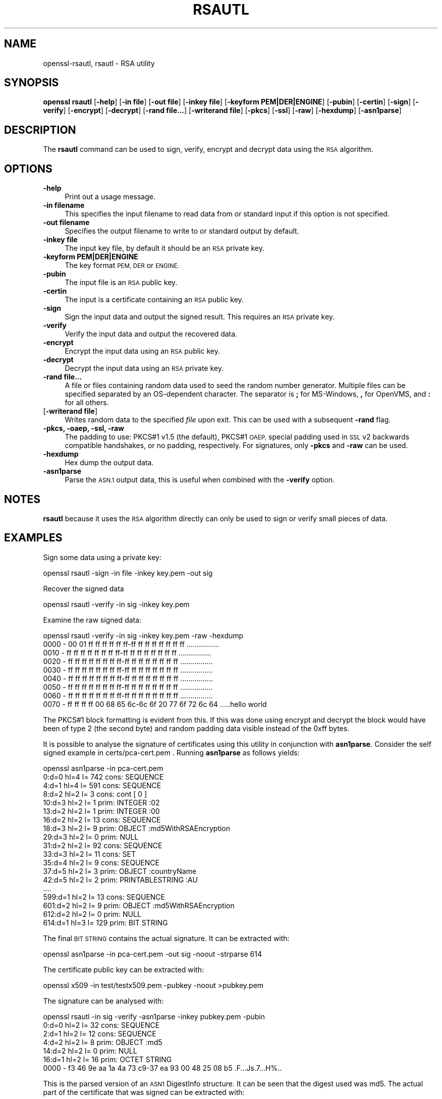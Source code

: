 .\" Automatically generated by Pod::Man 2.28 (Pod::Simple 3.29)
.\"
.\" Standard preamble:
.\" ========================================================================
.de Sp \" Vertical space (when we can't use .PP)
.if t .sp .5v
.if n .sp
..
.de Vb \" Begin verbatim text
.ft CW
.nf
.ne \\$1
..
.de Ve \" End verbatim text
.ft R
.fi
..
.\" Set up some character translations and predefined strings.  \*(-- will
.\" give an unbreakable dash, \*(PI will give pi, \*(L" will give a left
.\" double quote, and \*(R" will give a right double quote.  \*(C+ will
.\" give a nicer C++.  Capital omega is used to do unbreakable dashes and
.\" therefore won't be available.  \*(C` and \*(C' expand to `' in nroff,
.\" nothing in troff, for use with C<>.
.tr \(*W-
.ds C+ C\v'-.1v'\h'-1p'\s-2+\h'-1p'+\s0\v'.1v'\h'-1p'
.ie n \{\
.    ds -- \(*W-
.    ds PI pi
.    if (\n(.H=4u)&(1m=24u) .ds -- \(*W\h'-12u'\(*W\h'-12u'-\" diablo 10 pitch
.    if (\n(.H=4u)&(1m=20u) .ds -- \(*W\h'-12u'\(*W\h'-8u'-\"  diablo 12 pitch
.    ds L" ""
.    ds R" ""
.    ds C` ""
.    ds C' ""
'br\}
.el\{\
.    ds -- \|\(em\|
.    ds PI \(*p
.    ds L" ``
.    ds R" ''
.    ds C`
.    ds C'
'br\}
.\"
.\" Escape single quotes in literal strings from groff's Unicode transform.
.ie \n(.g .ds Aq \(aq
.el       .ds Aq '
.\"
.\" If the F register is turned on, we'll generate index entries on stderr for
.\" titles (.TH), headers (.SH), subsections (.SS), items (.Ip), and index
.\" entries marked with X<> in POD.  Of course, you'll have to process the
.\" output yourself in some meaningful fashion.
.\"
.\" Avoid warning from groff about undefined register 'F'.
.de IX
..
.nr rF 0
.if \n(.g .if rF .nr rF 1
.if (\n(rF:(\n(.g==0)) \{
.    if \nF \{
.        de IX
.        tm Index:\\$1\t\\n%\t"\\$2"
..
.        if !\nF==2 \{
.            nr % 0
.            nr F 2
.        \}
.    \}
.\}
.rr rF
.\"
.\" Accent mark definitions (@(#)ms.acc 1.5 88/02/08 SMI; from UCB 4.2).
.\" Fear.  Run.  Save yourself.  No user-serviceable parts.
.    \" fudge factors for nroff and troff
.if n \{\
.    ds #H 0
.    ds #V .8m
.    ds #F .3m
.    ds #[ \f1
.    ds #] \fP
.\}
.if t \{\
.    ds #H ((1u-(\\\\n(.fu%2u))*.13m)
.    ds #V .6m
.    ds #F 0
.    ds #[ \&
.    ds #] \&
.\}
.    \" simple accents for nroff and troff
.if n \{\
.    ds ' \&
.    ds ` \&
.    ds ^ \&
.    ds , \&
.    ds ~ ~
.    ds /
.\}
.if t \{\
.    ds ' \\k:\h'-(\\n(.wu*8/10-\*(#H)'\'\h"|\\n:u"
.    ds ` \\k:\h'-(\\n(.wu*8/10-\*(#H)'\`\h'|\\n:u'
.    ds ^ \\k:\h'-(\\n(.wu*10/11-\*(#H)'^\h'|\\n:u'
.    ds , \\k:\h'-(\\n(.wu*8/10)',\h'|\\n:u'
.    ds ~ \\k:\h'-(\\n(.wu-\*(#H-.1m)'~\h'|\\n:u'
.    ds / \\k:\h'-(\\n(.wu*8/10-\*(#H)'\z\(sl\h'|\\n:u'
.\}
.    \" troff and (daisy-wheel) nroff accents
.ds : \\k:\h'-(\\n(.wu*8/10-\*(#H+.1m+\*(#F)'\v'-\*(#V'\z.\h'.2m+\*(#F'.\h'|\\n:u'\v'\*(#V'
.ds 8 \h'\*(#H'\(*b\h'-\*(#H'
.ds o \\k:\h'-(\\n(.wu+\w'\(de'u-\*(#H)/2u'\v'-.3n'\*(#[\z\(de\v'.3n'\h'|\\n:u'\*(#]
.ds d- \h'\*(#H'\(pd\h'-\w'~'u'\v'-.25m'\f2\(hy\fP\v'.25m'\h'-\*(#H'
.ds D- D\\k:\h'-\w'D'u'\v'-.11m'\z\(hy\v'.11m'\h'|\\n:u'
.ds th \*(#[\v'.3m'\s+1I\s-1\v'-.3m'\h'-(\w'I'u*2/3)'\s-1o\s+1\*(#]
.ds Th \*(#[\s+2I\s-2\h'-\w'I'u*3/5'\v'-.3m'o\v'.3m'\*(#]
.ds ae a\h'-(\w'a'u*4/10)'e
.ds Ae A\h'-(\w'A'u*4/10)'E
.    \" corrections for vroff
.if v .ds ~ \\k:\h'-(\\n(.wu*9/10-\*(#H)'\s-2\u~\d\s+2\h'|\\n:u'
.if v .ds ^ \\k:\h'-(\\n(.wu*10/11-\*(#H)'\v'-.4m'^\v'.4m'\h'|\\n:u'
.    \" for low resolution devices (crt and lpr)
.if \n(.H>23 .if \n(.V>19 \
\{\
.    ds : e
.    ds 8 ss
.    ds o a
.    ds d- d\h'-1'\(ga
.    ds D- D\h'-1'\(hy
.    ds th \o'bp'
.    ds Th \o'LP'
.    ds ae ae
.    ds Ae AE
.\}
.rm #[ #] #H #V #F C
.\" ========================================================================
.\"
.IX Title "RSAUTL 1"
.TH RSAUTL 1 "2017-11-28" "1.1.1-dev" "OpenSSL"
.\" For nroff, turn off justification.  Always turn off hyphenation; it makes
.\" way too many mistakes in technical documents.
.if n .ad l
.nh
.SH "NAME"
openssl\-rsautl,
rsautl \- RSA utility
.SH "SYNOPSIS"
.IX Header "SYNOPSIS"
\&\fBopenssl\fR \fBrsautl\fR
[\fB\-help\fR]
[\fB\-in file\fR]
[\fB\-out file\fR]
[\fB\-inkey file\fR]
[\fB\-keyform PEM|DER|ENGINE\fR]
[\fB\-pubin\fR]
[\fB\-certin\fR]
[\fB\-sign\fR]
[\fB\-verify\fR]
[\fB\-encrypt\fR]
[\fB\-decrypt\fR]
[\fB\-rand file...\fR]
[\fB\-writerand file\fR]
[\fB\-pkcs\fR]
[\fB\-ssl\fR]
[\fB\-raw\fR]
[\fB\-hexdump\fR]
[\fB\-asn1parse\fR]
.SH "DESCRIPTION"
.IX Header "DESCRIPTION"
The \fBrsautl\fR command can be used to sign, verify, encrypt and decrypt
data using the \s-1RSA\s0 algorithm.
.SH "OPTIONS"
.IX Header "OPTIONS"
.IP "\fB\-help\fR" 4
.IX Item "-help"
Print out a usage message.
.IP "\fB\-in filename\fR" 4
.IX Item "-in filename"
This specifies the input filename to read data from or standard input
if this option is not specified.
.IP "\fB\-out filename\fR" 4
.IX Item "-out filename"
Specifies the output filename to write to or standard output by
default.
.IP "\fB\-inkey file\fR" 4
.IX Item "-inkey file"
The input key file, by default it should be an \s-1RSA\s0 private key.
.IP "\fB\-keyform PEM|DER|ENGINE\fR" 4
.IX Item "-keyform PEM|DER|ENGINE"
The key format \s-1PEM, DER\s0 or \s-1ENGINE.\s0
.IP "\fB\-pubin\fR" 4
.IX Item "-pubin"
The input file is an \s-1RSA\s0 public key.
.IP "\fB\-certin\fR" 4
.IX Item "-certin"
The input is a certificate containing an \s-1RSA\s0 public key.
.IP "\fB\-sign\fR" 4
.IX Item "-sign"
Sign the input data and output the signed result. This requires
an \s-1RSA\s0 private key.
.IP "\fB\-verify\fR" 4
.IX Item "-verify"
Verify the input data and output the recovered data.
.IP "\fB\-encrypt\fR" 4
.IX Item "-encrypt"
Encrypt the input data using an \s-1RSA\s0 public key.
.IP "\fB\-decrypt\fR" 4
.IX Item "-decrypt"
Decrypt the input data using an \s-1RSA\s0 private key.
.IP "\fB\-rand file...\fR" 4
.IX Item "-rand file..."
A file or files containing random data used to seed the random number
generator.
Multiple files can be specified separated by an OS-dependent character.
The separator is \fB;\fR for MS-Windows, \fB,\fR for OpenVMS, and \fB:\fR for
all others.
.IP "[\fB\-writerand file\fR]" 4
.IX Item "[-writerand file]"
Writes random data to the specified \fIfile\fR upon exit.
This can be used with a subsequent \fB\-rand\fR flag.
.IP "\fB\-pkcs, \-oaep, \-ssl, \-raw\fR" 4
.IX Item "-pkcs, -oaep, -ssl, -raw"
The padding to use: PKCS#1 v1.5 (the default), PKCS#1 \s-1OAEP,\s0
special padding used in \s-1SSL\s0 v2 backwards compatible handshakes,
or no padding, respectively.
For signatures, only \fB\-pkcs\fR and \fB\-raw\fR can be used.
.IP "\fB\-hexdump\fR" 4
.IX Item "-hexdump"
Hex dump the output data.
.IP "\fB\-asn1parse\fR" 4
.IX Item "-asn1parse"
Parse the \s-1ASN.1\s0 output data, this is useful when combined with the
\&\fB\-verify\fR option.
.SH "NOTES"
.IX Header "NOTES"
\&\fBrsautl\fR because it uses the \s-1RSA\s0 algorithm directly can only be
used to sign or verify small pieces of data.
.SH "EXAMPLES"
.IX Header "EXAMPLES"
Sign some data using a private key:
.PP
.Vb 1
\& openssl rsautl \-sign \-in file \-inkey key.pem \-out sig
.Ve
.PP
Recover the signed data
.PP
.Vb 1
\& openssl rsautl \-verify \-in sig \-inkey key.pem
.Ve
.PP
Examine the raw signed data:
.PP
.Vb 1
\& openssl rsautl \-verify \-in sig \-inkey key.pem \-raw \-hexdump
\&
\& 0000 \- 00 01 ff ff ff ff ff ff\-ff ff ff ff ff ff ff ff   ................
\& 0010 \- ff ff ff ff ff ff ff ff\-ff ff ff ff ff ff ff ff   ................
\& 0020 \- ff ff ff ff ff ff ff ff\-ff ff ff ff ff ff ff ff   ................
\& 0030 \- ff ff ff ff ff ff ff ff\-ff ff ff ff ff ff ff ff   ................
\& 0040 \- ff ff ff ff ff ff ff ff\-ff ff ff ff ff ff ff ff   ................
\& 0050 \- ff ff ff ff ff ff ff ff\-ff ff ff ff ff ff ff ff   ................
\& 0060 \- ff ff ff ff ff ff ff ff\-ff ff ff ff ff ff ff ff   ................
\& 0070 \- ff ff ff ff 00 68 65 6c\-6c 6f 20 77 6f 72 6c 64   .....hello world
.Ve
.PP
The PKCS#1 block formatting is evident from this. If this was done using
encrypt and decrypt the block would have been of type 2 (the second byte)
and random padding data visible instead of the 0xff bytes.
.PP
It is possible to analyse the signature of certificates using this
utility in conjunction with \fBasn1parse\fR. Consider the self signed
example in certs/pca\-cert.pem . Running \fBasn1parse\fR as follows yields:
.PP
.Vb 1
\& openssl asn1parse \-in pca\-cert.pem
\&
\&    0:d=0  hl=4 l= 742 cons: SEQUENCE
\&    4:d=1  hl=4 l= 591 cons:  SEQUENCE
\&    8:d=2  hl=2 l=   3 cons:   cont [ 0 ]
\&   10:d=3  hl=2 l=   1 prim:    INTEGER           :02
\&   13:d=2  hl=2 l=   1 prim:   INTEGER           :00
\&   16:d=2  hl=2 l=  13 cons:   SEQUENCE
\&   18:d=3  hl=2 l=   9 prim:    OBJECT            :md5WithRSAEncryption
\&   29:d=3  hl=2 l=   0 prim:    NULL
\&   31:d=2  hl=2 l=  92 cons:   SEQUENCE
\&   33:d=3  hl=2 l=  11 cons:    SET
\&   35:d=4  hl=2 l=   9 cons:     SEQUENCE
\&   37:d=5  hl=2 l=   3 prim:      OBJECT            :countryName
\&   42:d=5  hl=2 l=   2 prim:      PRINTABLESTRING   :AU
\&  ....
\&  599:d=1  hl=2 l=  13 cons:  SEQUENCE
\&  601:d=2  hl=2 l=   9 prim:   OBJECT            :md5WithRSAEncryption
\&  612:d=2  hl=2 l=   0 prim:   NULL
\&  614:d=1  hl=3 l= 129 prim:  BIT STRING
.Ve
.PP
The final \s-1BIT STRING\s0 contains the actual signature. It can be extracted with:
.PP
.Vb 1
\& openssl asn1parse \-in pca\-cert.pem \-out sig \-noout \-strparse 614
.Ve
.PP
The certificate public key can be extracted with:
.PP
.Vb 1
\& openssl x509 \-in test/testx509.pem \-pubkey \-noout >pubkey.pem
.Ve
.PP
The signature can be analysed with:
.PP
.Vb 1
\& openssl rsautl \-in sig \-verify \-asn1parse \-inkey pubkey.pem \-pubin
\&
\&    0:d=0  hl=2 l=  32 cons: SEQUENCE
\&    2:d=1  hl=2 l=  12 cons:  SEQUENCE
\&    4:d=2  hl=2 l=   8 prim:   OBJECT            :md5
\&   14:d=2  hl=2 l=   0 prim:   NULL
\&   16:d=1  hl=2 l=  16 prim:  OCTET STRING
\&      0000 \- f3 46 9e aa 1a 4a 73 c9\-37 ea 93 00 48 25 08 b5   .F...Js.7...H%..
.Ve
.PP
This is the parsed version of an \s-1ASN1\s0 DigestInfo structure. It can be seen that
the digest used was md5. The actual part of the certificate that was signed can
be extracted with:
.PP
.Vb 1
\& openssl asn1parse \-in pca\-cert.pem \-out tbs \-noout \-strparse 4
.Ve
.PP
and its digest computed with:
.PP
.Vb 2
\& openssl md5 \-c tbs
\& MD5(tbs)= f3:46:9e:aa:1a:4a:73:c9:37:ea:93:00:48:25:08:b5
.Ve
.PP
which it can be seen agrees with the recovered value above.
.SH "SEE ALSO"
.IX Header "SEE ALSO"
\&\fIdgst\fR\|(1), \fIrsa\fR\|(1), \fIgenrsa\fR\|(1)
.SH "COPYRIGHT"
.IX Header "COPYRIGHT"
Copyright 2000\-2017 The OpenSSL Project Authors. All Rights Reserved.
.PP
Licensed under the OpenSSL license (the \*(L"License\*(R").  You may not use
this file except in compliance with the License.  You can obtain a copy
in the file \s-1LICENSE\s0 in the source distribution or at
<https://www.openssl.org/source/license.html>.
